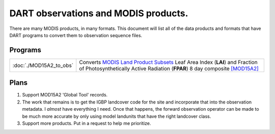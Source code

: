 DART observations and MODIS products.
=====================================

There are many MODIS products, in many formats. This document will list all of the data products and formats that have
DART programs to convert them to observation sequence files.

Programs
--------

+-------------------------+-------------------------------------------------------------------------------------------+
| :doc:`./MOD15A2_to_obs` | Converts `MODIS Land Product Subsets <http://daac.ornl.gov/MODIS/modis.shtml>`__ Leaf     |
|                         | Area Index (**LAI**) and Fraction of Photosynthetically Active Radiation (**FPAR**) 8 day |
|                         | composite `[MOD15A2] <https://lpdaac.usgs.gov/products/modis_products_table/mod15a2>`__   |
+-------------------------+-------------------------------------------------------------------------------------------+

Plans
-----

#. Support MOD15A2 'Global Tool' records.
#. The work that remains is to get the IGBP landcover code for the site and incorporate that into the observation
   metadata. I *almost* have everything I need. Once that happens, the forward observation operator can be made to be
   much more accurate by only using model landunits that have the right landcover class.
#. Support more products. Put in a request to help me prioritize.
